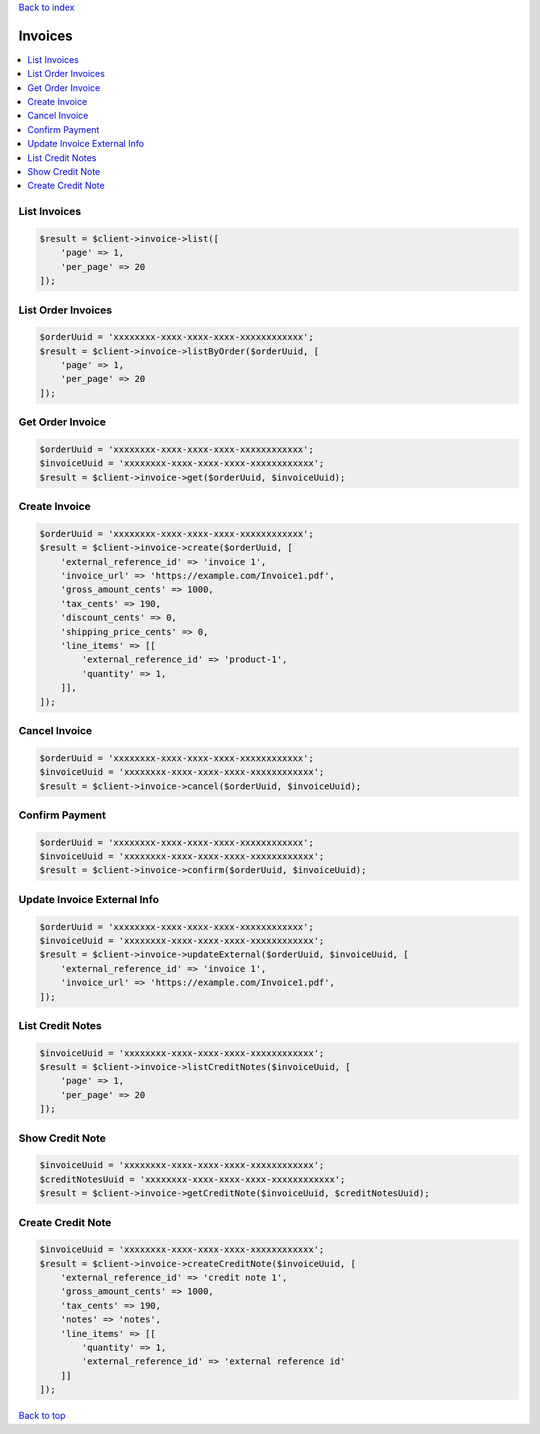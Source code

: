 .. _top:
.. title:: Invoices

`Back to index <index.rst>`_

========
Invoices
========

.. contents::
    :local:


List Invoices
`````````````

.. code-block:: php
    
    $result = $client->invoice->list([
        'page' => 1,
        'per_page' => 20
    ]);


List Order Invoices
```````````````````

.. code-block:: php
    
    $orderUuid = 'xxxxxxxx-xxxx-xxxx-xxxx-xxxxxxxxxxxx';
    $result = $client->invoice->listByOrder($orderUuid, [
        'page' => 1,
        'per_page' => 20
    ]);


Get Order Invoice
`````````````````

.. code-block:: php
    
    $orderUuid = 'xxxxxxxx-xxxx-xxxx-xxxx-xxxxxxxxxxxx';
    $invoiceUuid = 'xxxxxxxx-xxxx-xxxx-xxxx-xxxxxxxxxxxx';
    $result = $client->invoice->get($orderUuid, $invoiceUuid);


Create Invoice
``````````````

.. code-block:: php
    
    $orderUuid = 'xxxxxxxx-xxxx-xxxx-xxxx-xxxxxxxxxxxx';
    $result = $client->invoice->create($orderUuid, [
        'external_reference_id' => 'invoice 1',
        'invoice_url' => 'https://example.com/Invoice1.pdf',
        'gross_amount_cents' => 1000,
        'tax_cents' => 190,
        'discount_cents' => 0,
        'shipping_price_cents' => 0,
        'line_items' => [[
            'external_reference_id' => 'product-1',
            'quantity' => 1,
        ]],
    ]);


Cancel Invoice
``````````````

.. code-block:: php
    
    $orderUuid = 'xxxxxxxx-xxxx-xxxx-xxxx-xxxxxxxxxxxx';
    $invoiceUuid = 'xxxxxxxx-xxxx-xxxx-xxxx-xxxxxxxxxxxx';
    $result = $client->invoice->cancel($orderUuid, $invoiceUuid);


Confirm Payment
```````````````

.. code-block:: php
    
    $orderUuid = 'xxxxxxxx-xxxx-xxxx-xxxx-xxxxxxxxxxxx';
    $invoiceUuid = 'xxxxxxxx-xxxx-xxxx-xxxx-xxxxxxxxxxxx';
    $result = $client->invoice->confirm($orderUuid, $invoiceUuid);


Update Invoice External Info
````````````````````````````

.. code-block:: php
    
    $orderUuid = 'xxxxxxxx-xxxx-xxxx-xxxx-xxxxxxxxxxxx';
    $invoiceUuid = 'xxxxxxxx-xxxx-xxxx-xxxx-xxxxxxxxxxxx';
    $result = $client->invoice->updateExternal($orderUuid, $invoiceUuid, [
        'external_reference_id' => 'invoice 1',
        'invoice_url' => 'https://example.com/Invoice1.pdf',
    ]);


List Credit Notes
`````````````````

.. code-block:: php
    
    $invoiceUuid = 'xxxxxxxx-xxxx-xxxx-xxxx-xxxxxxxxxxxx';
    $result = $client->invoice->listCreditNotes($invoiceUuid, [
        'page' => 1,
        'per_page' => 20
    ]);


Show Credit Note
````````````````

.. code-block:: php
    
    $invoiceUuid = 'xxxxxxxx-xxxx-xxxx-xxxx-xxxxxxxxxxxx';
    $creditNotesUuid = 'xxxxxxxx-xxxx-xxxx-xxxx-xxxxxxxxxxxx';
    $result = $client->invoice->getCreditNote($invoiceUuid, $creditNotesUuid);


Create Credit Note
``````````````````

.. code-block:: php
    
    $invoiceUuid = 'xxxxxxxx-xxxx-xxxx-xxxx-xxxxxxxxxxxx';
    $result = $client->invoice->createCreditNote($invoiceUuid, [
        'external_reference_id' => 'credit note 1',
        'gross_amount_cents' => 1000,
        'tax_cents' => 190,
        'notes' => 'notes',
        'line_items' => [[
            'quantity' => 1,
            'external_reference_id' => 'external reference id'
        ]]
    ]);

`Back to top <#top>`_